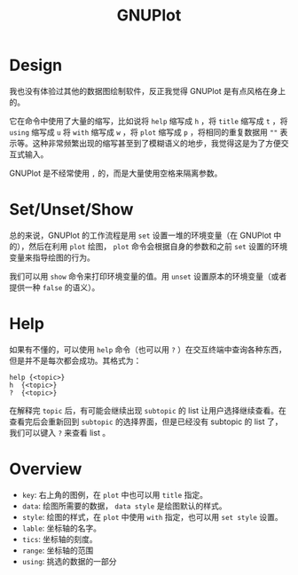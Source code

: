 :PROPERTIES:
:ID:       efd0ea25-f1e8-4777-8dfe-0c103dd7b262
:END:
#+title: GNUPlot

* Design
我也没有体验过其他的数据图绘制软件，反正我觉得 GNUPlot 是有点风格在身上的。

它在命令中使用了大量的缩写，比如说将 ~help~ 缩写成 ~h~ ，将 ~title~ 缩写成 ~t~ ，将 ~using~ 缩写成 ~u~ 将 ~with~ 缩写成 ~w~ ，将 ~plot~ 缩写成 ~p~ ，将相同的重复数据用 ~""~ 表示等。这种非常频繁出现的缩写甚至到了模糊语义的地步，我觉得这是为了方便交互式输入。

GNUPlot 是不经常使用 ~,~ 的，而是大量使用空格来隔离参数。

* Set/Unset/Show
总的来说，GNUPlot 的工作流程是用 ~set~ 设置一堆的环境变量（在 GNUPlot 中的），然后在利用 ~plot~ 绘图， ~plot~ 命令会根据自身的参数和之前 ~set~ 设置的环境变量来指导绘图的行为。

我们可以用 ~show~ 命令来打印环境变量的值。用 ~unset~ 设置原本的环境变量（或者提供一种 ~false~ 的语义）。

* Help
如果有不懂的，可以使用 ~help~ 命令（也可以用 ~?~ ）在交互终端中查询各种东西，但是并不是每次都会成功。其格式为：

#+begin_src gnuplot
help {<topic>}
h  {<topic>}
?  {<topic>}
#+end_src

在解释完 ~topic~ 后，有可能会继续出现 ~subtopic~ 的 list 让用户选择继续查看。在查看完后会重新回到 ~subtopic~ 的选择界面，但是已经没有 subtopic 的 list 了，我们可以键入 ~?~ 来查看 list 。

* Overview

- ~key~: 右上角的图例，在 ~plot~ 中也可以用 ~title~ 指定。
- ~data~: 绘图所需要的数据， ~data style~ 是绘图默认的样式。
- ~style~: 绘图的样式，在 ~plot~ 中使用 ~with~ 指定，也可以用 ~set style~ 设置。
- ~lable~: 坐标轴的名字。
- ~tics~: 坐标轴的刻度。
- ~range~: 坐标轴的范围
- ~using~: 挑选的数据的一部分
